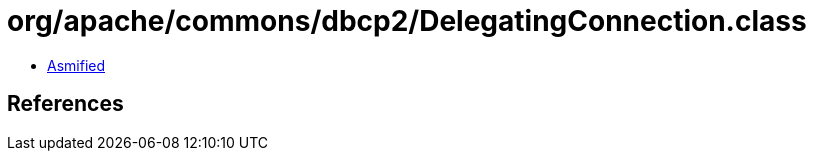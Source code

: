 = org/apache/commons/dbcp2/DelegatingConnection.class

 - link:DelegatingConnection-asmified.java[Asmified]

== References

